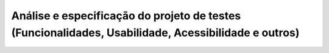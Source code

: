 ====================================================================================================
Análise e especificação do projeto de testes (Funcionalidades, Usabilidade, Acessibilidade e outros)
====================================================================================================
